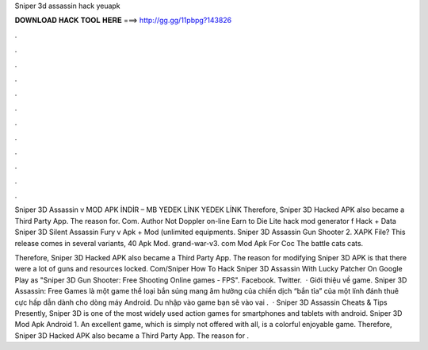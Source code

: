Sniper 3d assassin hack yeuapk



𝐃𝐎𝐖𝐍𝐋𝐎𝐀𝐃 𝐇𝐀𝐂𝐊 𝐓𝐎𝐎𝐋 𝐇𝐄𝐑𝐄 ===> http://gg.gg/11pbpg?143826



.



.



.



.



.



.



.



.



.



.



.



.

Sniper 3D Assassin v MOD APK İNDİR – MB YEDEK LİNK YEDEK LİNK Therefore, Sniper 3D Hacked APK also became a Third Party App. The reason for. Com. Author Not Doppler on-line Earn to Die Lite hack mod generator f Hack + Data Sniper 3D Silent Assassin Fury v Apk + Mod (unlimited equipments. Sniper 3D Assassin Gun Shooter 2. XAPK File? This release comes in several variants, 40 Apk Mod. grand-war-v3. com Mod Apk For Coc The battle cats cats.

Therefore, Sniper 3D Hacked APK also became a Third Party App. The reason for modifying Sniper 3D APK is that there were a lot of guns and resources locked. Com/Sniper How To Hack Sniper 3D Assassin With Lucky Patcher On Google Play as "Sniper 3D Gun Shooter: Free Shooting Online games - FPS". Facebook. Twitter.  · Giới thiệu về game. Sniper 3D Assassin: Free Games là một game thể loại bắn súng mang âm hưởng của chiến dịch “bắn tỉa” của một lính đánh thuê cực hấp dẫn dành cho dòng máy Android. Du nhập vào game bạn sẽ vào vai .  · Sniper 3D Assassin Cheats & Tips Presently, Sniper 3D is one of the most widely used action games for smartphones and tablets with android.  Sniper 3D Mod Apk Android 1. An excellent game, which is simply not offered with all, is a colorful enjoyable game. Therefore, Sniper 3D Hacked APK also became a Third Party App. The reason for .
